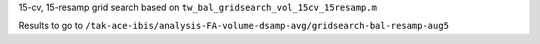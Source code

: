 15-cv, 15-resamp grid search based on ``tw_bal_gridsearch_vol_15cv_15resamp.m``


Results to go to ``/tak-ace-ibis/analysis-FA-volume-dsamp-avg/gridsearch-bal-resamp-aug5``
